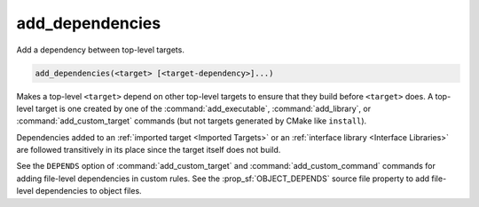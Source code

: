 add_dependencies
----------------

Add a dependency between top-level targets.

.. code-block:: cmake

  add_dependencies(<target> [<target-dependency>]...)

Makes a top-level ``<target>`` depend on other top-level targets to
ensure that they build before ``<target>`` does.  A top-level target
is one created by one of the :command:`add_executable`,
:command:`add_library`, or :command:`add_custom_target` commands
(but not targets generated by CMake like ``install``).

Dependencies added to an :ref:`imported target <Imported Targets>`
or an :ref:`interface library <Interface Libraries>` are followed
transitively in its place since the target itself does not build.

See the ``DEPENDS`` option of :command:`add_custom_target` and
:command:`add_custom_command` commands for adding file-level
dependencies in custom rules.  See the :prop_sf:`OBJECT_DEPENDS`
source file property to add file-level dependencies to object files.

